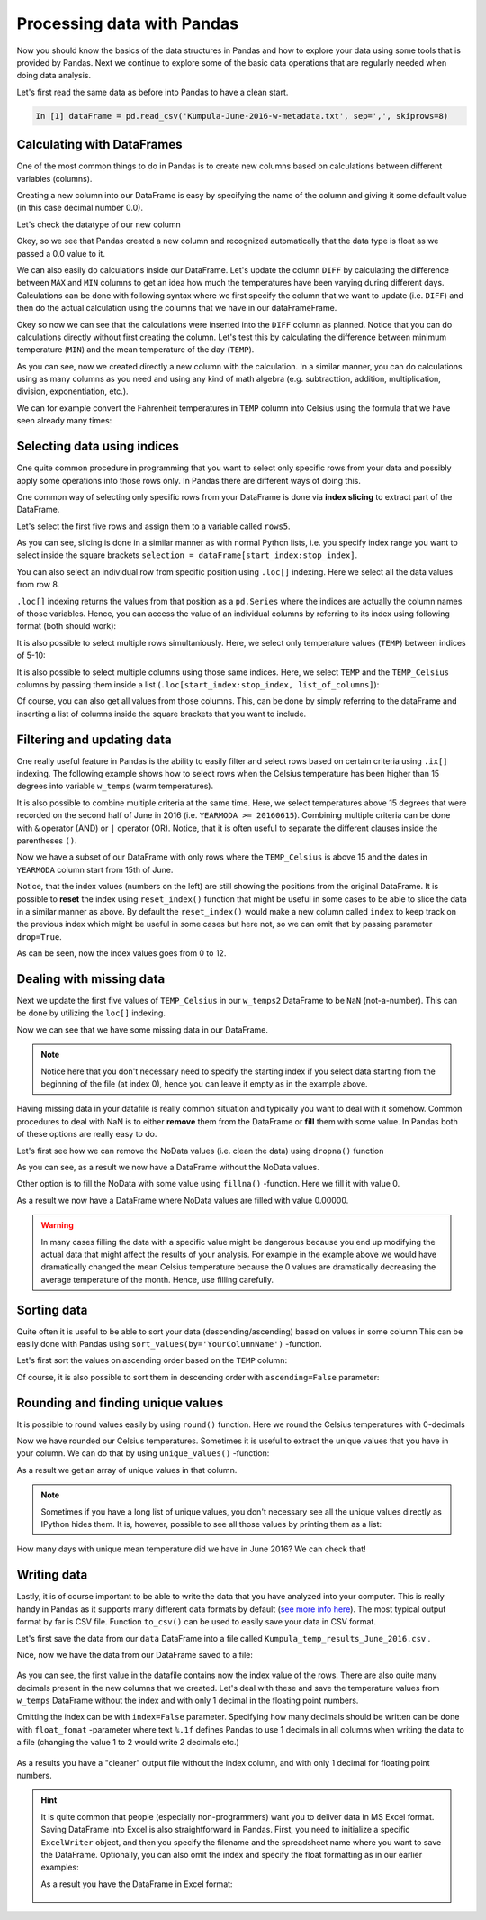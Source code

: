 Processing data with Pandas
===========================

Now you should know the basics of the data structures in Pandas and how to explore your data using some tools that is provided by Pandas.
Next we continue to explore some of the basic data operations that are regularly needed when doing data analysis.

Let's first read the same data as before into Pandas to have a clean start.

.. ipython:: python
   :suppress:

       import os; import pandas as pd
       fp = os.path.join(os.path.abspath('data'), 'L5', "Kumpula-June-2016-w-metadata.txt")
       dataFrame = pd.read_csv(fp, sep=',', skiprows=8)

.. code:: python

    In [1] dataFrame = pd.read_csv('Kumpula-June-2016-w-metadata.txt', sep=',', skiprows=8)


Calculating with DataFrames
---------------------------

One of the most common things to do in Pandas is to create new columns based on calculations between different variables (columns).

Creating a new column into our DataFrame is easy by specifying the name of the column and giving it some default value (in this case decimal number 0.0).

.. ipython:: python

    dataFrame['DIFF'] = 0.0
    print(dataFrame)

Let's check the datatype of our new column

.. ipython:: python

    dataFrame['DIFF'].dtypes

Okey, so we see that Pandas created a new column and recognized automatically that the data type is float as we passed a 0.0 value to it.


We can also easily do calculations inside our DataFrame. Let's update the column ``DIFF`` by calculating the difference between ``MAX`` and ``MIN`` columns to get an idea how much the temperatures have
been varying during different days. Calculations can be done with following syntax where we first specify the column that we want to update (i.e. ``DIFF``) and then do the actual calculation
using the columns that we have in our dataFrameFrame.

.. ipython:: python

    dataFrame['DIFF'] = dataFrame['MAX'] - dataFrame['MIN']
    print(dataFrame)

Okey so now we can see that the calculations were inserted into the ``DIFF`` column as planned. Notice that you can do calculations directly without first creating the column. Let's test
this by calculating the difference between minimum temperature (``MIN``) and the mean temperature of the day (``TEMP``).

.. ipython:: python

    dataFrame['DIFF_Min'] = dataFrame['TEMP'] - dataFrame['MIN']
    print(dataFrame)

As you can see, now we created directly a new column with the calculation. In a similar manner, you can do calculations using as many columns as you need and using any kind of math
algebra (e.g. subtracttion, addition, multiplication, division, exponentiation, etc.).


We can for example convert the Fahrenheit temperatures in ``TEMP`` column into Celsius using the formula that we have seen already many times:

.. ipython:: python

    dataFrame['TEMP_Celsius'] = (dataFrame['TEMP'] - 32) / (9/5)
    print(dataFrame)


Selecting data using indices
----------------------------

One quite common procedure in programming that you want to select only specific rows from your data and possibly apply some operations into those rows only.
In Pandas there are different ways of doing this.

One common way of selecting only specific rows from your DataFrame is done via **index slicing** to extract part of the DataFrame.

Let's select the first five rows and assign them to a variable called ``rows5``.

.. ipython:: python

    rows5 = dataFrame[0:5]
    print(rows5)

As you can see, slicing is done in a similar manner as with normal Python lists, i.e. you specify index range you want to select inside the square brackets
``selection = dataFrame[start_index:stop_index]``.

You can also select an individual row from specific position using ``.loc[]`` indexing. Here we select all the data values from row 8.

.. ipython:: python

    row8 = dataFrame.loc[8]
    print(row8)

   .. attention::

    Based on what we know about Python lists, what would you expect to see output from the following code?

    .. ipython:: python
      :verbatim:

        print(dataFrame.loc[-1])

    Select your answer from the poll options at https://geo-python.github.io/poll/.

``.loc[]`` indexing returns the values from that position as a ``pd.Series`` where the indices are actually the column names of those variables. Hence, you can access the value of an individual columns
by referring to its index using following format (both should work):

.. ipython:: python

    print(row8['TEMP'])
    print(row8.YEARMODA)

It is also possible to select multiple rows simultaniously. Here, we select only temperature values (``TEMP``) between indices of 5-10:

.. ipython:: python

    temps_5to10 = dataFrame.loc[5:10, 'TEMP']
    print(temps_5to10)

It is also possible to select multiple columns using those same indices. Here, we select ``TEMP`` and the ``TEMP_Celsius`` columns by passing them inside a list (``.loc[start_index:stop_index, list_of_columns]``):

.. ipython:: python

    temps_5to10 = dataFrame.loc[5:10, ['TEMP', 'TEMP_Celsius']]
    print(temps_5to10)

Of course, you can also get all values from those columns. This, can be done by simply referring to the dataFrame and inserting a list of columns inside the square brackets that you want to include.

.. ipython:: python

    temps_only = dataFrame[['TEMP', 'TEMP_Celsius']]
    print(temps_only)


Filtering and updating data
---------------------------

One really useful feature in Pandas is the ability to easily filter and select rows based on certain criteria using ``.ix[]`` indexing.
The following example shows how to select rows when the Celsius temperature has been higher than 15 degrees into variable ``w_temps`` (warm temperatures).

.. ipython:: python

    w_temps = dataFrame.ix[dataFrame['TEMP_Celsius'] > 15]
    print(w_temps)

It is also possible to combine multiple criteria at the same time. Here, we select temperatures above 15 degrees that were recorded on the second half of June in 2016 (i.e. ``YEARMODA >= 20160615``).
Combining multiple criteria can be done with ``&`` operator (AND) or ``|`` operator (OR). Notice, that it is often useful to separate the different clauses inside the parentheses ``()``.

.. ipython:: python

    w_temps2 = dataFrame.ix[(dataFrame['TEMP_Celsius'] > 15) & (dataFrame['YEARMODA'] >= 20160615)]
    print(w_temps2)

Now we have a subset of our DataFrame with only rows where the ``TEMP_Celsius`` is above 15 and the dates in ``YEARMODA`` column start from 15th of June.


Notice, that the index values (numbers on the left) are still showing the positions from the original DataFrame. It is possible to **reset** the index using ``reset_index()`` function that
might be useful in some cases to be able to slice the data in a similar manner as above. By default the ``reset_index()`` would make a new column called ``index`` to keep track on the previous
index which might be useful in some cases but here not, so we can omit that by passing parameter ``drop=True``.

.. ipython:: python

    w_temps2 = w_temps2.reset_index(drop=True)
    print(w_temps2)

As can be seen, now the index values goes from 0 to 12.

Dealing with missing data
-------------------------

Next we update the first five values of ``TEMP_Celsius`` in our ``w_temps2`` DataFrame to be ``NaN`` (not-a-number). This can be done by utilizing the ``loc[]`` indexing.

.. ipython:: python

    w_temps2.loc[:4, 'TEMP_Celsius'] = None
    print(w_temps2)

Now we can see that we have some missing data in our DataFrame.

.. note::

    Notice here that you don't necessary need to specify the starting index if you select data starting from the beginning of the file (at index 0), hence you can leave it empty as in the example above.

Having missing data in your datafile is really common situation and typically you want to deal with it somehow. Common procedures to deal with NaN is to either **remove** them from
the DataFrame or **fill** them with some value. In Pandas both of these options are really easy to do.

Let's first see how we can remove the NoData values (i.e. clean the data) using ``dropna()`` function

.. ipython:: python

    w_temps_clean = w_temps2.dropna()
    print(w_temps_clean)

As you can see, as a result we now have a DataFrame without the NoData values.

Other option is to fill the NoData with some value using ``fillna()`` -function. Here we fill it with value 0.

.. ipython:: python

    w_temps_na_filled = w_temps2.fillna(0)
    print(w_temps_na_filled)

As a result we now have a DataFrame where NoData values are filled with value 0.00000.

.. warning::

    In many cases filling the data with a specific value might be dangerous because you end up modifying the actual data that might affect the results of your analysis. For example in the example above
    we would have dramatically changed the mean Celsius temperature because the 0 values are dramatically decreasing the average temperature of the month. Hence, use filling carefully.

Sorting data
------------

Quite often it is useful to be able to sort your data (descending/ascending) based on values in some column
This can be easily done with Pandas using ``sort_values(by='YourColumnName')`` -function.

Let's first sort the values on ascending order based on the ``TEMP`` column:

.. ipython:: python

    sorted_temp_a = dataFrame.sort_values(by='TEMP')
    print(sorted_temp_a)

Of course, it is also possible to sort them in descending order with ``ascending=False`` parameter:

.. ipython:: python

    sorted_temp_d = dataFrame.sort_values(by='TEMP', ascending=False)
    print(sorted_temp_d)

Rounding and finding unique values
----------------------------------

It is possible to round values easily by using ``round()`` function. Here we round the Celsius temperatures with 0-decimals

.. ipython:: python

    dataFrame['Celsius_rounded'] = dataFrame['TEMP_Celsius'].round(0)
    print(dataFrame)

Now we have rounded our Celsius temperatures. Sometimes it is useful to extract the unique values that you have in your column.
We can do that by using ``unique_values()`` -function:

.. ipython:: python

    unique = dataFrame['Celsius_rounded'].unique()
    unique

As a result we get an array of unique values in that column.

.. note::

    Sometimes if you have a long list of unique values, you don't necessary see all the unique values directly as IPython hides them. It is, however, possible to see all those values by printing them as a list:

    .. ipython:: python

        print(list(unique))

How many days with unique mean temperature did we have in June 2016? We can check that!

.. ipython:: python

    uniq_temp_days = len(unique)
    print("There were", uniq_temp_days, "days with unique mean temperatures in June 2016.")

Writing data
------------

Lastly, it is of course important to be able to write the data that you have analyzed into your computer. This is really handy in Pandas as it supports many different data formats
by default (`see more info here <pandas-overview.html#supports-data-read-write-from-multiple-formats>`__).
The most typical output format by far is CSV file. Function ``to_csv()`` can be used to easily save your data in CSV format.

Let's first save the data from our ``data`` DataFrame into a file called ``Kumpula_temp_results_June_2016.csv`` .

.. ipython:: python

    output_fp = "Kumpula_temps_June_2016.csv"
    dataFrame.to_csv(output_fp, sep=',')

Nice, now we have the data from our DataFrame saved to a file:

.. figure:: img/pandas_save_file_result_1.PNG
    :width: 500px

As you can see, the first value in the datafile contains now the index value of the rows. There are also quite many decimals present in the new columns
that we created. Let's deal with these and save the temperature values from ``w_temps`` DataFrame without the index and with only 1 decimal in the floating point numbers.

.. ipython:: python

    output_fp2 = "Kumpula_temps_above15_June_2016.csv"
    dataFrame.to_csv(output_fp2, sep=',', index=False, float_format="%.1f")

Omitting the index can be with ``index=False`` parameter. Specifying how many decimals should be written can be done with ``float_fomat`` -parameter where text ``%.1f`` defines Pandas to use 1 decimals
in all columns when writing the data to a file (changing the value 1 to 2 would write 2 decimals etc.)

.. figure:: img/pandas_save_file_result_2.PNG
    :width: 500px

As a results you have a "cleaner" output file without the index column, and with only 1 decimal for floating point numbers.

.. hint::

    It is quite common that people (especially non-programmers) want you to deliver data in MS Excel format. Saving DataFrame into Excel is also straightforward in Pandas.
    First, you need to initialize a specific ``ExcelWriter`` object, and then you specify the filename and the spreadsheet name where you want to save the DataFrame.
    Optionally, you can also omit the index and specify the float formatting as in our earlier examples:

    .. ipython:: python

       excel_output_fp = "Kumpula_temps_June_2016.xlsx"
       writer = pd.ExcelWriter(excel_output_fp)
       dataFrame.to_excel(writer, sheet_name="Kumpula_temperatures", index=False, float_format="%.1f")

    As a result you have the DataFrame in Excel format:

    .. figure:: img/pandas_save_excel_result_1.PNG
       :width: 500px
